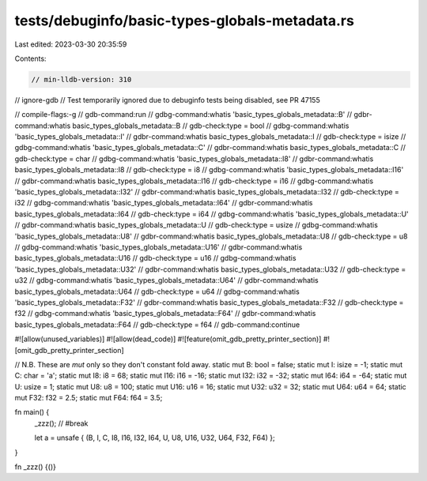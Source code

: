 tests/debuginfo/basic-types-globals-metadata.rs
===============================================

Last edited: 2023-03-30 20:35:59

Contents:

.. code-block:: rs

    // min-lldb-version: 310
// ignore-gdb // Test temporarily ignored due to debuginfo tests being disabled, see PR 47155

// compile-flags:-g
// gdb-command:run
// gdbg-command:whatis 'basic_types_globals_metadata::B'
// gdbr-command:whatis basic_types_globals_metadata::B
// gdb-check:type = bool
// gdbg-command:whatis 'basic_types_globals_metadata::I'
// gdbr-command:whatis basic_types_globals_metadata::I
// gdb-check:type = isize
// gdbg-command:whatis 'basic_types_globals_metadata::C'
// gdbr-command:whatis basic_types_globals_metadata::C
// gdb-check:type = char
// gdbg-command:whatis 'basic_types_globals_metadata::I8'
// gdbr-command:whatis basic_types_globals_metadata::I8
// gdb-check:type = i8
// gdbg-command:whatis 'basic_types_globals_metadata::I16'
// gdbr-command:whatis basic_types_globals_metadata::I16
// gdb-check:type = i16
// gdbg-command:whatis 'basic_types_globals_metadata::I32'
// gdbr-command:whatis basic_types_globals_metadata::I32
// gdb-check:type = i32
// gdbg-command:whatis 'basic_types_globals_metadata::I64'
// gdbr-command:whatis basic_types_globals_metadata::I64
// gdb-check:type = i64
// gdbg-command:whatis 'basic_types_globals_metadata::U'
// gdbr-command:whatis basic_types_globals_metadata::U
// gdb-check:type = usize
// gdbg-command:whatis 'basic_types_globals_metadata::U8'
// gdbr-command:whatis basic_types_globals_metadata::U8
// gdb-check:type = u8
// gdbg-command:whatis 'basic_types_globals_metadata::U16'
// gdbr-command:whatis basic_types_globals_metadata::U16
// gdb-check:type = u16
// gdbg-command:whatis 'basic_types_globals_metadata::U32'
// gdbr-command:whatis basic_types_globals_metadata::U32
// gdb-check:type = u32
// gdbg-command:whatis 'basic_types_globals_metadata::U64'
// gdbr-command:whatis basic_types_globals_metadata::U64
// gdb-check:type = u64
// gdbg-command:whatis 'basic_types_globals_metadata::F32'
// gdbr-command:whatis basic_types_globals_metadata::F32
// gdb-check:type = f32
// gdbg-command:whatis 'basic_types_globals_metadata::F64'
// gdbr-command:whatis basic_types_globals_metadata::F64
// gdb-check:type = f64
// gdb-command:continue

#![allow(unused_variables)]
#![allow(dead_code)]
#![feature(omit_gdb_pretty_printer_section)]
#![omit_gdb_pretty_printer_section]

// N.B. These are `mut` only so they don't constant fold away.
static mut B: bool = false;
static mut I: isize = -1;
static mut C: char = 'a';
static mut I8: i8 = 68;
static mut I16: i16 = -16;
static mut I32: i32 = -32;
static mut I64: i64 = -64;
static mut U: usize = 1;
static mut U8: u8 = 100;
static mut U16: u16 = 16;
static mut U32: u32 = 32;
static mut U64: u64 = 64;
static mut F32: f32 = 2.5;
static mut F64: f64 = 3.5;

fn main() {
    _zzz(); // #break

    let a = unsafe { (B, I, C, I8, I16, I32, I64, U, U8, U16, U32, U64, F32, F64) };
}

fn _zzz() {()}


